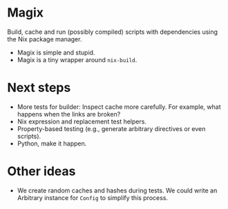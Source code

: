 * Magix
Build, cache and run (possibly compiled) scripts with dependencies using the Nix
package manager.

- Magix is simple and stupid.
- Magix is a tiny wrapper around =nix-build=.

* Next steps
- More tests for builder: Inspect cache more carefully. For example, what
  happens when the links are broken?
- Nix expression and replacement test helpers.
- Property-based testing (e.g., generate arbitrary directives or even scripts).
- Python, make it happen.

* Other ideas
- We create random caches and hashes during tests. We could write an Arbitrary
  instance for =Config= to simplify this process.
